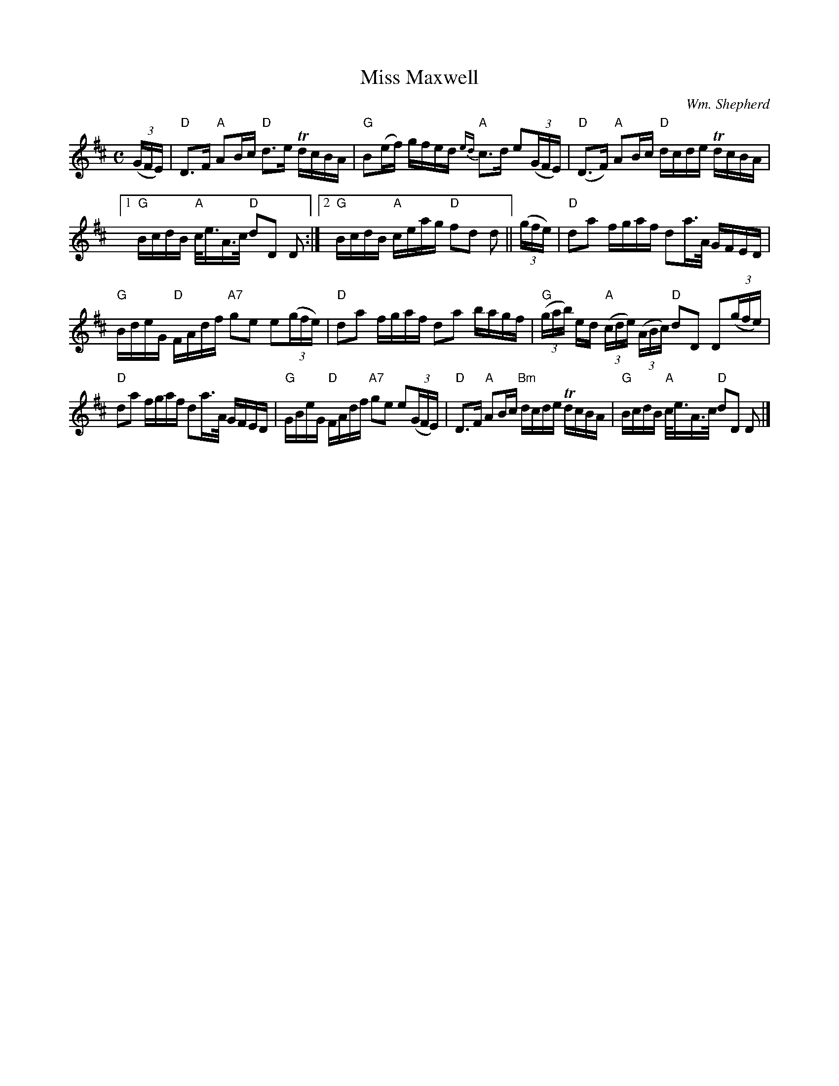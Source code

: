 X:381
T:Miss Maxwell
C:Wm. Shepherd
R:Slow March
M:C
L:1/16
%%printtempo 0
Q:70
K:D
((3GFE)|\
"D"D3F "A"A2Bc "D"d3e TdcBA| "G"B2(ef) gfed "A"{ed}c3d e2((3GFE)| "D"(D3F) "A"A2Bc "D"dcde TdcBA|
[1 "G"BcdB "A"c<eA>c "D"d2D2 D2:|2 "G"BcdB "A"ceag "D"f2d2 d2 || ((3gfe)| "D"d2a2 fgaf d2a>A GFED|
"G"BdeG "D"FAdf "A7"g2e2 e2((3gfe)| "D"d2a2 fgaf d2a2 bagf| "G"((3gab) ed "A"((3cde) ((3ABc) "D"d2D2 D2((3gfe)|
"D"d2a2 fgaf d2a>A GFED| "G"GBeG "D"FAdf "A7"g2e2 e2((3GFE)| "D"D3F "A"A2Bc "Bm"dcde TdcBA| "G"BcdB "A"c<eA>c "D"d2D2 D2|]
